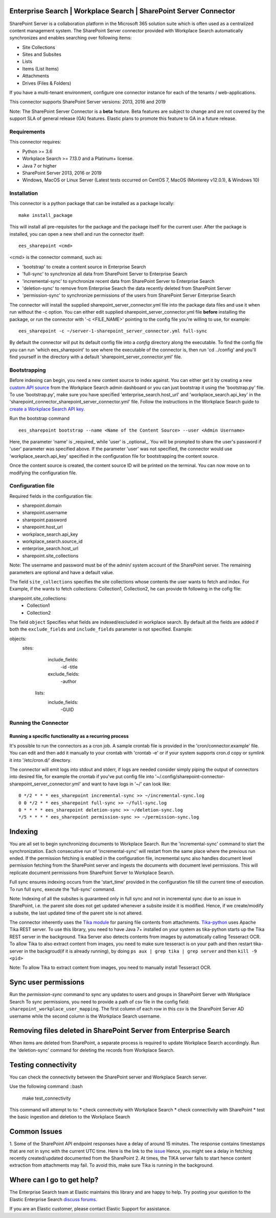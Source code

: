 Enterprise Search | Workplace Search | SharePoint Server Connector
===================================================

SharePoint Server is a collaboration platform in the Microsoft 365 solution suite which is often used as a centralized content management system.
The SharePoint Server connector provided with Workplace Search automatically synchronizes and enables searching over following items:

* Site Collections
* Sites and Subsites
* Lists 
* Items (List Items)
* Attachments
* Drives (Files & Folders)

If you have a multi-tenant environment, configure one connector instance for each of the tenants / web-applications. 

This connector supports SharePoint Server versions: 2013, 2016 and 2019

Note: The SharePoint Server Connector is a **beta** feature. Beta features are subject to change and are not covered by the support SLA of general release (GA) features. Elastic plans to promote this feature to GA in a future release. 

Requirements
------------

This connector requires:

* Python >= 3.6
* Workplace Search >= 7.13.0 and a Platinum+ license.
* Java 7 or higher
* SharePoint Server 2013, 2016 or 2019 
* Windows, MacOS or Linux Server (Latest tests occurred on CentOS 7, MacOS (Monterey v12.0.1), &  Windows 10) 

Installation
------------

This connector is a python package that can be installed as a package locally::

    make install_package

This will install all pre-requisites for the package and the package itself for the current user.
After the package is installed, you can open a new shell and run the connector itself::

    ees_sharepoint <cmd>

<cmd> is the connector command, such as:

- 'bootstrap' to create a content source in Enterprise Search
- 'full-sync' to synchronize all data from SharePoint Server to Enterprise Search
- 'incremental-sync' to synchronize recent data from SharePoint Server to Enterprise Search
- 'deletion-sync' to remove from Enterprise Search the data recently deleted from SharePoint Server
- 'permission-sync' to synchronize permissions of the users from SharePoint Server Enterprise Search

The connector will install the supplied sharepoint_server_connector.yml file into the package data files and use it when run without the -c option.
You can either edit supplied sharepoint_server_connector.yml file **before** installing the package, or run the connector with '-c <FILE_NAME>' pointing
to the config file you're willing to use, for example::

    ees_sharepoint -c ~/server-1-sharepoint_server_connector.yml full-sync

By default the connector will put its default config file into a `config` directory along the executable. To find the config file
you can run 'which ees_sharepoint' to see where the executable of the connector is, then run 'cd ../config' and you'll find yourself
in the directory with a default 'sharepoint_server_connector.yml' file.

Bootstrapping
-------------

Before indexing can begin, you need a new content source to index against. You
can either get it by creating a new `custom API source <https://www.elastic.co/guide/en/workplace-search/current/workplace-search-custom-api-sources.html>`_
from the Workplace Search admin dashboard or you can just bootstrap it using the
'bootstrap.py' file. To use 'bootstrap.py', make sure you have specified
'enterprise_search.host_url' and 'workplace_search.api_key' in the
'sharepoint_connector_sharepoint_server_connector.yml' file. Follow the instructions in the Workplace Search guide to `create a Workplace Search API key <https://www.elastic.co/guide/en/workplace-search/current/workplace-search-api-authentication.html#auth-token>`_. 

Run the bootstrap command ::

    ees_sharepoint bootstrap --name <Name of the Content Source> --user <Admin Username>

Here, the parameter 'name' is _required_ while 'user' is _optional_.
You will be prompted to share the user's password if 'user' parameter was specified above. If the parameter 'user' was not specified, the connector would use 'workplace_search.api_key' specified in the configuration file for bootstrapping the content source.

Once the content source is created, the content source ID will be printed on the terminal. You can now move on to modifying the configuration file.

Configuration file
------------------

Required fields in the configuration file:

* sharepoint.domain
* sharepoint.username
* sharepoint.password
* sharepoint.host_url
* workplace_search.api_key
* workplace_search.source_id
* enterprise_search.host_url
* sharepoint.site_collections

Note: The username and password must be of the admin/ system account of the SharePoint server.
The remaining parameters are optional and have a default value.

The field ``site_collections`` specifies the site collections whose contents the user wants to fetch and index.
For Example, if the wants to fetch collections: Collection1, Collection2, he can provide th following in the cofig file::

sharepoint.site_collections: 
    - Collection1
    - Collection2

The field ``object`` Specifies what fields are indexed/excluded in workplace search.
By default all the fields are added if both the ``exclude_fields`` and ``include_fields`` parameter is not specified. 
Example:

objects:
   sites:
        include_fields:
             -id
             -title
        exclude_fields:
             -author
    lists:
        include_fields:
             -GUID


Running the Connector
---------------------

Running a specific functionality as a recurring process
~~~~~~~~~~~~~~~~~~~~~~~~~~~~~~~~~~~~~~~~~~~~~~~~~~~~~~~

It's possible to run the connectors as a cron job. A sample crontab file is provided in the 'cron/connector.example' file.
You can edit and then add it manually to your crontab with 'crontab -e' or if your system supports cron.d copy or symlink it into '/etc/cron.d/' directory.

The connector will emit logs into stdout and stderr, if logs are needed consider simply piping the output of connectors into
desired file, for example the crontab if you've put config file into '~/.config/sharepoint-connector-sharepoint_server_connector.yml' and
want to have logs in '~/' can look like::

    0 */2 * * * ees_sharepoint incremental-sync >> ~/incremental-sync.log
    0 0 */2 * * ees_sharepoint full-sync >> ~/full-sync.log
    0 * * * * ees_sharepoint deletion-sync >> ~/deletion-sync.log
    */5 * * * * ees_sharepoint permission-sync >> ~/permission-sync.log

Indexing
========

You are all set to begin synchronizing documents to Workplace Search. Run the 'incremental-sync' command to start the synchronization. Each consecutive run of 'incremental-sync' will restart from the same place where the previous run ended.
If the permission fetching is enabled in the configuration file, incremental sync also handles document level permission fetching from the SharePoint server and ingests the documents with document level permissions. This will replicate document permissions from SharePoint Server to Workplace Search.

Full sync ensures indexing occurs from the 'start_time' provided in the configuration file till the current time of execution. To run full sync, execute the 'full-sync' command.

Note: Indexing of all the subsites is guaranteed only in full sync and not in incremental sync due to an issue in SharePoint, i.e. the parent site does not get updated whenever a subsite inside it is modified. Hence, if we create/modify a subsite, the last updated time of the parent site is not altered.

The connector inherently uses the `Tika module <https://pypi.org/project/tika/>`_ for parsing file contents from attachments. `Tika-python <https://github.com/chrismattmann/tika-python>`_ uses Apache Tika REST server. To use this library, you need to have Java 7+ installed on your system as tika-python starts up the Tika REST server in the background.
Tika Server also detects contents from images by automatically calling Tesseract OCR. To allow Tika to also extract content from images, you need to make sure tesseract is on your path and then restart tika-server in the backgroud(if it is already running), by doing ``ps aux | grep tika | grep server`` and then ``kill -9 <pid>``

Note: To allow Tika to extract content from images, you need to manually install Tesseract OCR.

Sync user permissions
=====================

Run the `permission-sync` command to sync any updates to users and groups in SharePoint Server with Workplace Search
To sync permissions, you need to provide a path of csv file in the config field: ``sharepoint_workplace_user_mapping``. The first column of each row in this csv is the SharePoint Server AD username 
while the second column is the Workplace Search username.

Removing files deleted in SharePoint Server from Enterprise Search
==================================================================

When items are deleted from SharePoint, a separate process is required to update Workplace Search accordingly. Run the 'deletion-sync' command for deleting the records from Workplace Search.

Testing connectivity
====================

You can check the connectivity between the SharePoint server and Workplace Search server. 

Use the following command ::bash

    make test_connectivity

This command will attempt to to:
* check connectivity with Workplace Search
* check connectivity with SharePoint
* test the basic ingestion and deletion to the Workplace Search

Common Issues
=============

1. Some of the SharePoint API endpoint responses have a delay of around 15 minutes.
The response contains timestamps that are not in sync with the current UTC time. Here is the link to the `issue <https://github.com/SharePoint/sp-dev-docs/issues/5369>`_
Hence, you might see a delay in fetching recently created/updated documented from the SharePoint
2. At times, the TIKA server fails to start hence content extraction from attachments may fail. To avoid this, make sure Tika is running in the background.

Where can I go to get help?
===========================

The Enterprise Search team at Elastic maintains this library and are happy to help. Try posting your question to the Elastic Enterprise Search `discuss forums <https://discuss.elastic.co/c/enterprise-search/84>`_. 

If you are an Elastic customer, please contact Elastic Support for assistance.



